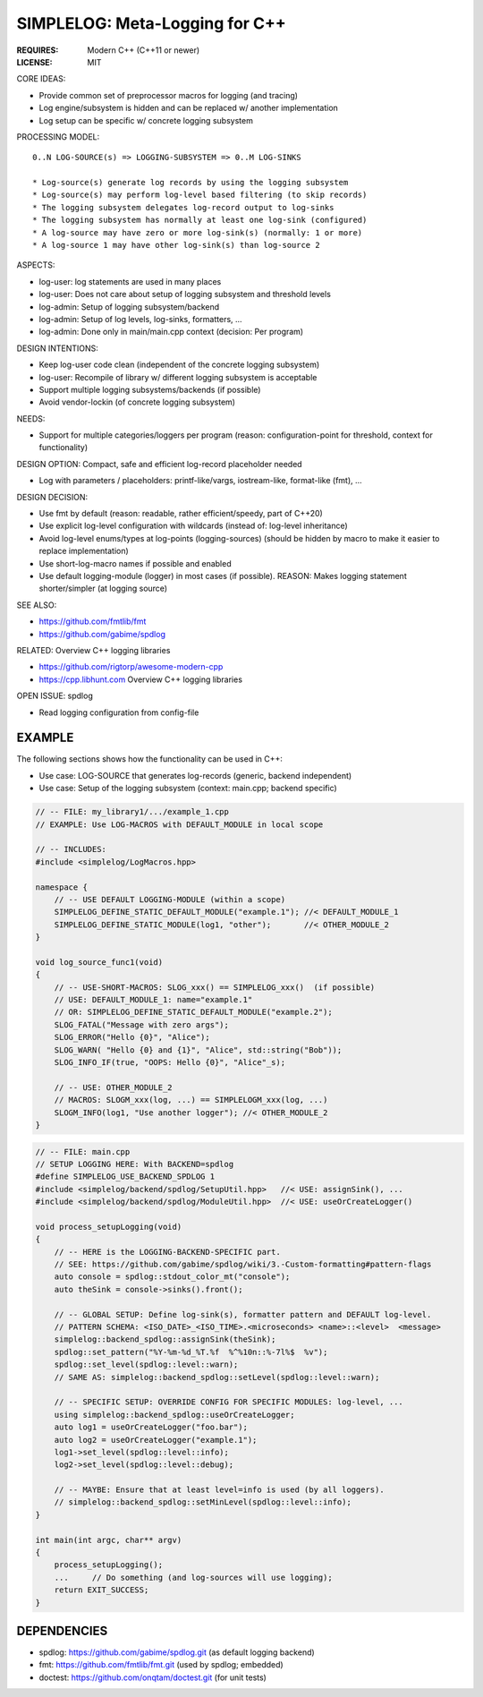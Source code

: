 SIMPLELOG: Meta-Logging for C++
=============================================================================

:REQUIRES: Modern C++ (C++11 or newer)
:LICENSE:  MIT

CORE IDEAS:

* Provide common set of preprocessor macros for logging (and tracing)
* Log engine/subsystem is hidden and can be replaced w/ another implementation
* Log setup can be specific w/ concrete logging subsystem

PROCESSING MODEL::

    0..N LOG-SOURCE(s) => LOGGING-SUBSYSTEM => 0..M LOG-SINKS

    * Log-source(s) generate log records by using the logging subsystem
    * Log-source(s) may perform log-level based filtering (to skip records)
    * The logging subsystem delegates log-record output to log-sinks
    * The logging subsystem has normally at least one log-sink (configured)
    * A log-source may have zero or more log-sink(s) (normally: 1 or more)
    * A log-source 1 may have other log-sink(s) than log-source 2

ASPECTS:

* log-user: log statements are used in many places
* log-user: Does not care about setup of logging subsystem and threshold levels
* log-admin: Setup of logging subsystem/backend
* log-admin: Setup of log levels, log-sinks, formatters, ...
* log-admin: Done only in main/main.cpp context (decision: Per program)


DESIGN INTENTIONS:

* Keep log-user code clean (independent of the concrete logging subsystem)
* log-user: Recompile of library w/ different logging subsystem is acceptable
* Support multiple logging subsystems/backends (if possible)
* Avoid vendor-lockin (of concrete logging subsystem)


NEEDS:

* Support for multiple categories/loggers per program
  (reason: configuration-point for threshold, context for functionality)

DESIGN OPTION: Compact, safe and efficient log-record placeholder needed

* Log with parameters / placeholders:
  printf-like/vargs, iostream-like, format-like (fmt), ...


DESIGN DECISION:

* Use fmt by default (reason: readable, rather efficient/speedy, part of C++20)
* Use explicit log-level configuration with wildcards (instead of: log-level inheritance)
* Avoid log-level enums/types at log-points (logging-sources)
  (should be hidden by macro to make it easier to replace implementation)
* Use short-log-macro names if possible and enabled
* Use default logging-module (logger) in most cases (if possible).
  REASON: Makes logging statement shorter/simpler (at logging source)


SEE ALSO:

* https://github.com/fmtlib/fmt
* https://github.com/gabime/spdlog

RELATED: Overview C++ logging libraries

* https://github.com/rigtorp/awesome-modern-cpp
* https://cpp.libhunt.com Overview C++ logging libraries

OPEN ISSUE: spdlog

* Read logging configuration from config-file


EXAMPLE
------------------------------------------------------------------------------

The following sections shows how the functionality can be used in C++:

* Use case: LOG-SOURCE that generates log-records (generic, backend independent)
* Use case: Setup of the logging subsystem (context: main.cpp; backend specific)

.. code-block:: c++

    // -- FILE: my_library1/.../example_1.cpp
    // EXAMPLE: Use LOG-MACROS with DEFAULT_MODULE in local scope

    // -- INCLUDES:
    #include <simplelog/LogMacros.hpp>

    namespace {
        // -- USE DEFAULT LOGGING-MODULE (within a scope)
        SIMPLELOG_DEFINE_STATIC_DEFAULT_MODULE("example.1"); //< DEFAULT_MODULE_1
        SIMPLELOG_DEFINE_STATIC_MODULE(log1, "other");       //< OTHER_MODULE_2
    }

    void log_source_func1(void)
    {
        // -- USE-SHORT-MACROS: SLOG_xxx() == SIMPLELOG_xxx()  (if possible)
        // USE: DEFAULT_MODULE_1: name="example.1" 
        // OR: SIMPLELOG_DEFINE_STATIC_DEFAULT_MODULE("example.2");
        SLOG_FATAL("Message with zero args");
        SLOG_ERROR("Hello {0}", "Alice");
        SLOG_WARN( "Hello {0} and {1}", "Alice", std::string("Bob"));
        SLOG_INFO_IF(true, "OOPS: Hello {0}", "Alice"_s);

        // -- USE: OTHER_MODULE_2
        // MACROS: SLOGM_xxx(log, ...) == SIMPLELOGM_xxx(log, ...)
        SLOGM_INFO(log1, "Use another logger"); //< OTHER_MODULE_2
    }

.. code-block:: c++

    // -- FILE: main.cpp
    // SETUP LOGGING HERE: With BACKEND=spdlog
    #define SIMPLELOG_USE_BACKEND_SPDLOG 1
    #include <simplelog/backend/spdlog/SetupUtil.hpp>   //< USE: assignSink(), ...
    #include <simplelog/backend/spdlog/ModuleUtil.hpp>  //< USE: useOrCreateLogger()

    void process_setupLogging(void)
    {
        // -- HERE is the LOGGING-BACKEND-SPECIFIC part.
        // SEE: https://github.com/gabime/spdlog/wiki/3.-Custom-formatting#pattern-flags
        auto console = spdlog::stdout_color_mt("console");
        auto theSink = console->sinks().front();

        // -- GLOBAL SETUP: Define log-sink(s), formatter pattern and DEFAULT log-level.
        // PATTERN SCHEMA: <ISO_DATE>_<ISO_TIME>.<microseconds> <name>::<level>  <message>
        simplelog::backend_spdlog::assignSink(theSink);
        spdlog::set_pattern("%Y-%m-%d_%T.%f  %^%10n::%-7l%$  %v");
        spdlog::set_level(spdlog::level::warn);
        // SAME AS: simplelog::backend_spdlog::setLevel(spdlog::level::warn);

        // -- SPECIFIC SETUP: OVERRIDE CONFIG FOR SPECIFIC MODULES: log-level, ...
        using simplelog::backend_spdlog::useOrCreateLogger;
        auto log1 = useOrCreateLogger("foo.bar");
        auto log2 = useOrCreateLogger("example.1");
        log1->set_level(spdlog::level::info);
        log2->set_level(spdlog::level::debug);

        // -- MAYBE: Ensure that at least level=info is used (by all loggers).
        // simplelog::backend_spdlog::setMinLevel(spdlog::level::info);
    }

    int main(int argc, char** argv)
    {
        process_setupLogging();
        ...     // Do something (and log-sources will use logging);
        return EXIT_SUCCESS;
    }


DEPENDENCIES
------------------------------------------------------------------------------

* spdlog: https://github.com/gabime/spdlog.git (as default logging backend)
* fmt: https://github.com/fmtlib/fmt.git (used by spdlog; embedded)
* doctest: https://github.com/onqtam/doctest.git (for unit tests)
